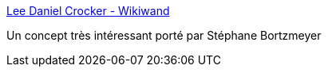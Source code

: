 :jbake-type: post
:jbake-status: published
:jbake-title: Lee Daniel Crocker - Wikiwand
:jbake-tags: psychologie,discipline,_mois_févr.,_année_2017
:jbake-date: 2017-02-14
:jbake-depth: ../
:jbake-uri: shaarli/1487088366000.adoc
:jbake-source: https://nicolas-delsaux.hd.free.fr/Shaarli?searchterm=https%3A%2F%2Fwww.wikiwand.com%2Ffr%2FLee_Daniel_Crocker&searchtags=psychologie+discipline+_mois_f%C3%A9vr.+_ann%C3%A9e_2017
:jbake-style: shaarli

https://www.wikiwand.com/fr/Lee_Daniel_Crocker[Lee Daniel Crocker - Wikiwand]

Un concept très intéressant porté par Stéphane Bortzmeyer

